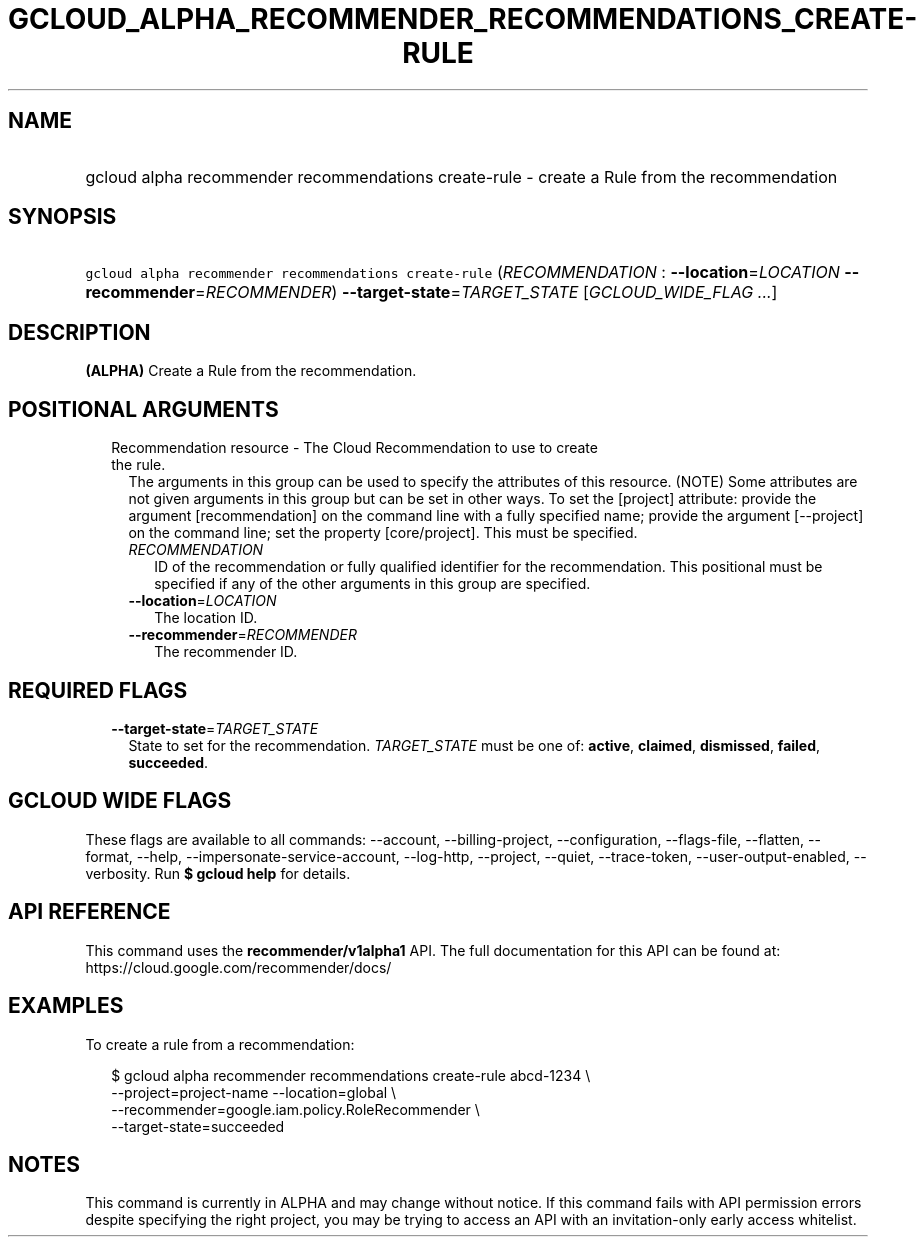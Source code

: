 
.TH "GCLOUD_ALPHA_RECOMMENDER_RECOMMENDATIONS_CREATE\-RULE" 1



.SH "NAME"
.HP
gcloud alpha recommender recommendations create\-rule \- create a Rule from the recommendation



.SH "SYNOPSIS"
.HP
\f5gcloud alpha recommender recommendations create\-rule\fR (\fIRECOMMENDATION\fR\ :\ \fB\-\-location\fR=\fILOCATION\fR\ \fB\-\-recommender\fR=\fIRECOMMENDER\fR) \fB\-\-target\-state\fR=\fITARGET_STATE\fR [\fIGCLOUD_WIDE_FLAG\ ...\fR]



.SH "DESCRIPTION"

\fB(ALPHA)\fR Create a Rule from the recommendation.



.SH "POSITIONAL ARGUMENTS"

.RS 2m
.TP 2m

Recommendation resource \- The Cloud Recommendation to use to create the rule.
The arguments in this group can be used to specify the attributes of this
resource. (NOTE) Some attributes are not given arguments in this group but can
be set in other ways. To set the [project] attribute: provide the argument
[recommendation] on the command line with a fully specified name; provide the
argument [\-\-project] on the command line; set the property [core/project].
This must be specified.

.RS 2m
.TP 2m
\fIRECOMMENDATION\fR
ID of the recommendation or fully qualified identifier for the recommendation.
This positional must be specified if any of the other arguments in this group
are specified.

.TP 2m
\fB\-\-location\fR=\fILOCATION\fR
The location ID.

.TP 2m
\fB\-\-recommender\fR=\fIRECOMMENDER\fR
The recommender ID.


.RE
.RE
.sp

.SH "REQUIRED FLAGS"

.RS 2m
.TP 2m
\fB\-\-target\-state\fR=\fITARGET_STATE\fR
State to set for the recommendation. \fITARGET_STATE\fR must be one of:
\fBactive\fR, \fBclaimed\fR, \fBdismissed\fR, \fBfailed\fR, \fBsucceeded\fR.


.RE
.sp

.SH "GCLOUD WIDE FLAGS"

These flags are available to all commands: \-\-account, \-\-billing\-project,
\-\-configuration, \-\-flags\-file, \-\-flatten, \-\-format, \-\-help,
\-\-impersonate\-service\-account, \-\-log\-http, \-\-project, \-\-quiet,
\-\-trace\-token, \-\-user\-output\-enabled, \-\-verbosity. Run \fB$ gcloud
help\fR for details.



.SH "API REFERENCE"

This command uses the \fBrecommender/v1alpha1\fR API. The full documentation for
this API can be found at: https://cloud.google.com/recommender/docs/



.SH "EXAMPLES"

To create a rule from a recommendation:

.RS 2m
$ gcloud alpha recommender recommendations create\-rule abcd\-1234 \e
    \-\-project=project\-name \-\-location=global \e
    \-\-recommender=google.iam.policy.RoleRecommender \e
    \-\-target\-state=succeeded
.RE



.SH "NOTES"

This command is currently in ALPHA and may change without notice. If this
command fails with API permission errors despite specifying the right project,
you may be trying to access an API with an invitation\-only early access
whitelist.

